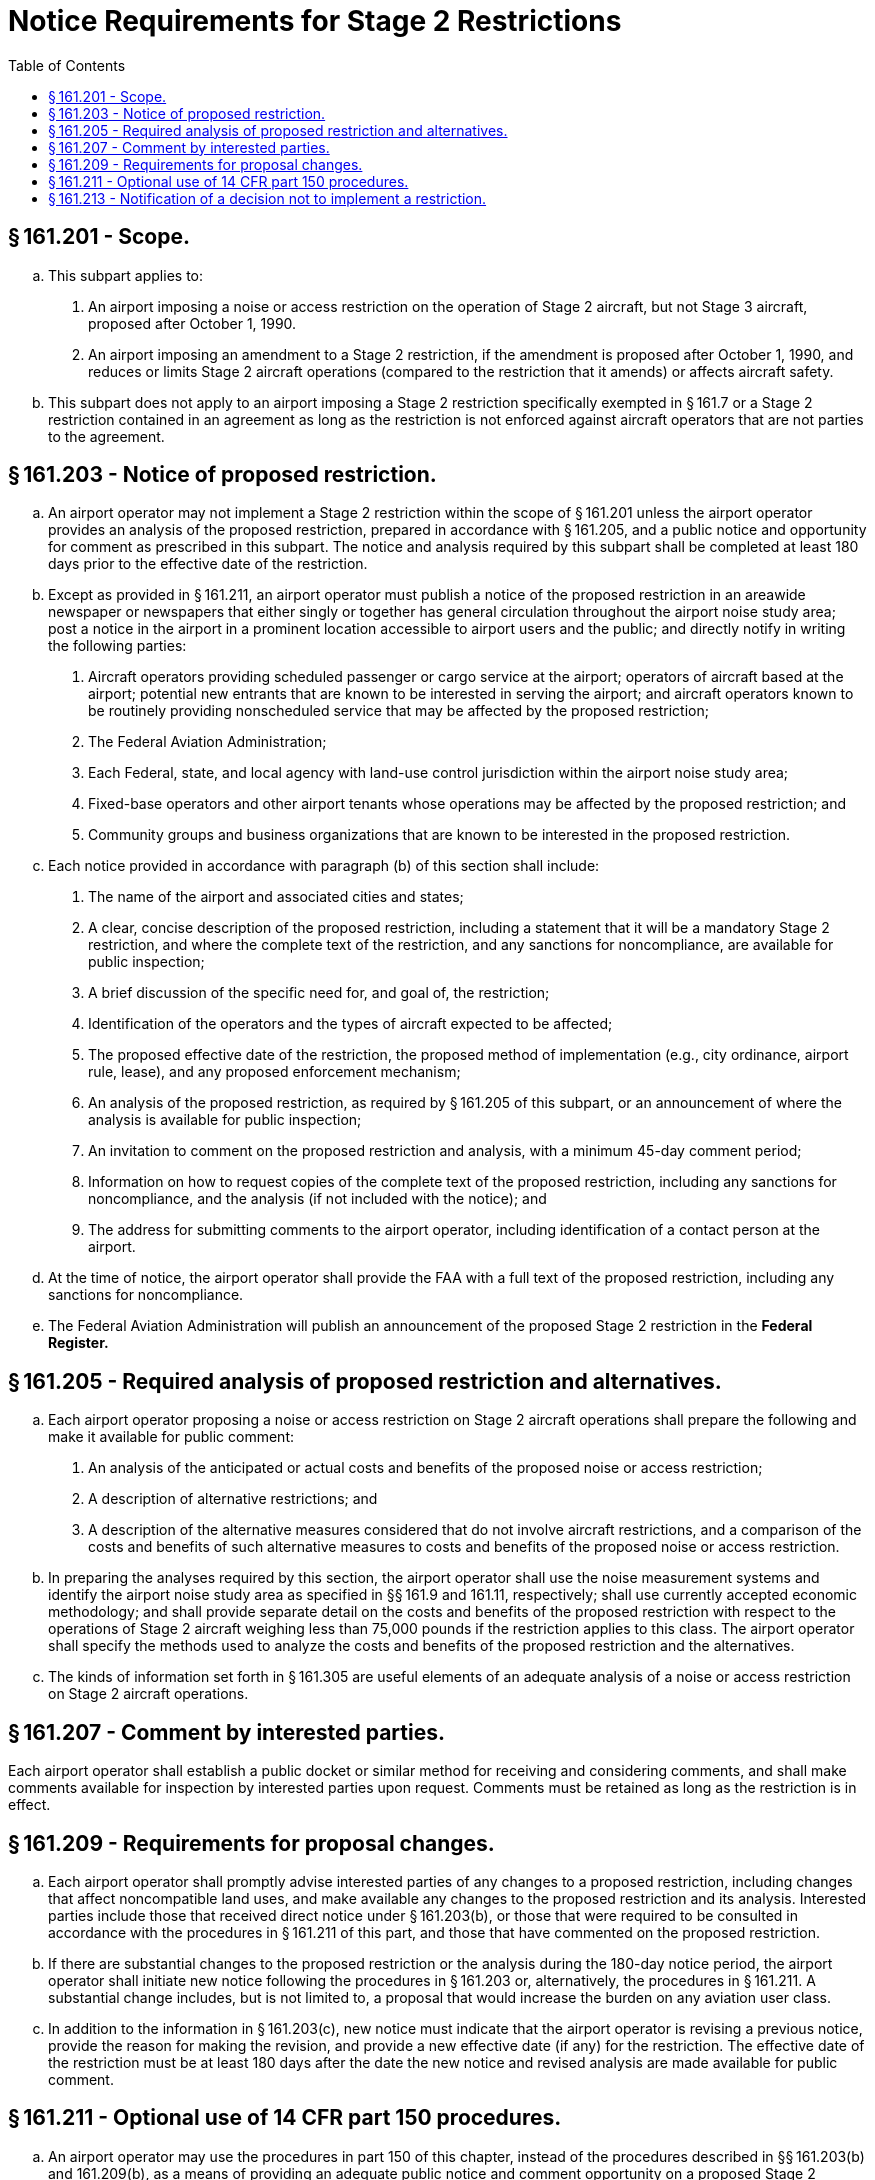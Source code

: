 # Notice Requirements for Stage 2 Restrictions
:toc:

## § 161.201 - Scope.

[loweralpha]
. This subpart applies to:
[arabic]
.. An airport imposing a noise or access restriction on the operation of Stage 2 aircraft, but not Stage 3 aircraft, proposed after October 1, 1990.
.. An airport imposing an amendment to a Stage 2 restriction, if the amendment is proposed after October 1, 1990, and reduces or limits Stage 2 aircraft operations (compared to the restriction that it amends) or affects aircraft safety.
. This subpart does not apply to an airport imposing a Stage 2 restriction specifically exempted in § 161.7 or a Stage 2 restriction contained in an agreement as long as the restriction is not enforced against aircraft operators that are not parties to the agreement.

## § 161.203 - Notice of proposed restriction.

[loweralpha]
. An airport operator may not implement a Stage 2 restriction within the scope of § 161.201 unless the airport operator provides an analysis of the proposed restriction, prepared in accordance with § 161.205, and a public notice and opportunity for comment as prescribed in this subpart. The notice and analysis required by this subpart shall be completed at least 180 days prior to the effective date of the restriction.
. Except as provided in § 161.211, an airport operator must publish a notice of the proposed restriction in an areawide newspaper or newspapers that either singly or together has general circulation throughout the airport noise study area; post a notice in the airport in a prominent location accessible to airport users and the public; and directly notify in writing the following parties:
[arabic]
.. Aircraft operators providing scheduled passenger or cargo service at the airport; operators of aircraft based at the airport; potential new entrants that are known to be interested in serving the airport; and aircraft operators known to be routinely providing nonscheduled service that may be affected by the proposed restriction;
.. The Federal Aviation Administration;
.. Each Federal, state, and local agency with land-use control jurisdiction within the airport noise study area;
.. Fixed-base operators and other airport tenants whose operations may be affected by the proposed restriction; and
.. Community groups and business organizations that are known to be interested in the proposed restriction.
. Each notice provided in accordance with paragraph (b) of this section shall include:
[arabic]
.. The name of the airport and associated cities and states;
.. A clear, concise description of the proposed restriction, including a statement that it will be a mandatory Stage 2 restriction, and where the complete text of the restriction, and any sanctions for noncompliance, are available for public inspection;
.. A brief discussion of the specific need for, and goal of, the restriction;
.. Identification of the operators and the types of aircraft expected to be affected;
              
.. The proposed effective date of the restriction, the proposed method of implementation (e.g., city ordinance, airport rule, lease), and any proposed enforcement mechanism;
.. An analysis of the proposed restriction, as required by § 161.205 of this subpart, or an announcement of where the analysis is available for public inspection;
.. An invitation to comment on the proposed restriction and analysis, with a minimum 45-day comment period;
.. Information on how to request copies of the complete text of the proposed restriction, including any sanctions for noncompliance, and the analysis (if not included with the notice); and
.. The address for submitting comments to the airport operator, including identification of a contact person at the airport.
. At the time of notice, the airport operator shall provide the FAA with a full text of the proposed restriction, including any sanctions for noncompliance.
. The Federal Aviation Administration will publish an announcement of the proposed Stage 2 restriction in the *Federal Register.*
              

## § 161.205 - Required analysis of proposed restriction and alternatives.

[loweralpha]
. Each airport operator proposing a noise or access restriction on Stage 2 aircraft operations shall prepare the following and make it available for public comment:
[arabic]
.. An analysis of the anticipated or actual costs and benefits of the proposed noise or access restriction;
.. A description of alternative restrictions; and
.. A description of the alternative measures considered that do not involve aircraft restrictions, and a comparison of the costs and benefits of such alternative measures to costs and benefits of the proposed noise or access restriction.
. In preparing the analyses required by this section, the airport operator shall use the noise measurement systems and identify the airport noise study area as specified in §§ 161.9 and 161.11, respectively; shall use currently accepted economic methodology; and shall provide separate detail on the costs and benefits of the proposed restriction with respect to the operations of Stage 2 aircraft weighing less than 75,000 pounds if the restriction applies to this class. The airport operator shall specify the methods used to analyze the costs and benefits of the proposed restriction and the alternatives.
. The kinds of information set forth in § 161.305 are useful elements of an adequate analysis of a noise or access restriction on Stage 2 aircraft operations.

## § 161.207 - Comment by interested parties.

Each airport operator shall establish a public docket or similar method for receiving and considering comments, and shall make comments available for inspection by interested parties upon request. Comments must be retained as long as the restriction is in effect.

## § 161.209 - Requirements for proposal changes.

[loweralpha]
. Each airport operator shall promptly advise interested parties of any changes to a proposed restriction, including changes that affect noncompatible land uses, and make available any changes to the proposed restriction and its analysis. Interested parties include those that received direct notice under § 161.203(b), or those that were required to be consulted in accordance with the procedures in § 161.211 of this part, and those that have commented on the proposed restriction.
. If there are substantial changes to the proposed restriction or the analysis during the 180-day notice period, the airport operator shall initiate new notice following the procedures in § 161.203 or, alternatively, the procedures in § 161.211. A substantial change includes, but is not limited to, a proposal that would increase the burden on any aviation user class.
. In addition to the information in § 161.203(c), new notice must indicate that the airport operator is revising a previous notice, provide the reason for making the revision, and provide a new effective date (if any) for the restriction. The effective date of the restriction must be at least 180 days after the date the new notice and revised analysis are made available for public comment.

## § 161.211 - Optional use of 14 CFR part 150 procedures.

[loweralpha]
. An airport operator may use the procedures in part 150 of this chapter, instead of the procedures described in §§ 161.203(b) and 161.209(b), as a means of providing an adequate public notice and comment opportunity on a proposed Stage 2 restriction.
. If the airport operator elects to use 14 CFR part 150 procedures to comply with this subpart, the operator shall:
[arabic]
.. Ensure that all parties identified for direct notice under § 161.203(b) are notified that the airport's 14 CFR part 150 program will include a proposed Stage 2 restriction under part 161, and that these parties are offered the opportunity to participate as consulted parties during the development of the 14 CFR part 150 program;
.. Provide the FAA with a full text of the proposed restriction, including any sanctions for noncompliance, at the time of the notice;
.. Include the information in § 161.203 (c)(2) through (c)(5) and 161.205 in the analysis of the proposed restriction for the part 14 CFR part 150 program;
.. Wait 180 days following the availability of the above analysis for review by the consulted parties and compliance with the above notice requirements before implementing the Stage 2 restriction; and
.. Include in its 14 CFR part 150 submission to the FAA evidence of compliance with paragraphs (b)(1) and (b)(4) of this section, and the analysis in paragraph (b)(3) of this section, together with a clear identification that the 14 CFR part 150 program includes a proposed Stage 2 restriction under part 161.
. The FAA determination on the 14 CFR part 150 submission does not constitute approval or disapproval of the proposed Stage 2 restriction under part 161.
. An amendment of a restriction may also be processed under 14 CFR part 150 procedures in accordance with this section.

## § 161.213 - Notification of a decision not to implement a restriction.

If a proposed restriction has been through the procedures prescribed in this subpart and the restriction is not subsequently implemented, the airport operator shall so advise the interested parties. Interested parties are described in § 161.209(a).

